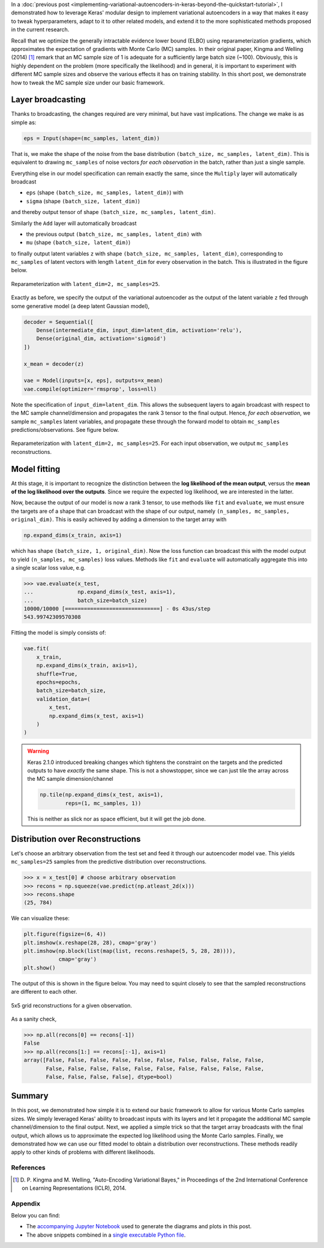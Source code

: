 .. title: Inference in Variational Autoencoders with Different Monte Carlo Sample Sizes
.. slug: inference-in-variational-autoencoders-with-different-monte-carlo-sample-sizes
.. date: 2017-11-20 23:51:24 UTC+11:00
.. tags: bayesian, variational inference, keras, tensorflow, python, variational autoencoder, unsupervised learning, deep learning, representation learning, mathjax
.. category: coding
.. link: 
.. description: 
.. type: text

In a :doc:`previous post 
<implementing-variational-autoencoders-in-keras-beyond-the-quickstart-tutorial>`, 
I demonstrated how to leverage Keras' modular design to implement variational
autoencoders in a way that makes it easy to tweak hyperparameters, adapt to it 
to other related models, and extend it to the more sophisticated methods 
proposed in the current research.

Recall that we optimize the generally intractable evidence lower bound (ELBO) 
using reparameterization gradients, which approximates the expectation of 
gradients with Monte Carlo (MC) samples. In their original paper, Kingma and 
Welling (2014) [#kingma2014]_ remark that an MC sample size of 1 is adequate for 
a sufficiently large batch size (~100). Obviously, this is highly dependent on 
the problem (more specifically the likelihood) and in general, it is important
to experiment with different MC sample sizes and observe the various effects it
has on training stability. In this short post, we demonstrate how to tweak the 
MC sample size under our basic framework.

.. TEASER_END

Layer broadcasting
------------------

Thanks to broadcasting, the changes required are very minimal, but have vast
implications. The change we make is as simple as:

.. code:: python

   eps = Input(shape=(mc_samples, latent_dim))

That is, we make the shape of the noise from the base distribution 
``(batch_size, mc_samples, latent_dim)``. This is equivalent to drawing
``mc_samples`` of noise vectors *for each observation* in the batch, rather 
than just a single sample.

Everything else in our model specification can remain exactly the same, since
the ``Multiply`` layer will automatically broadcast 

* ``eps`` (shape ``(batch_size, mc_samples, latent_dim)``) with 
* ``sigma`` (shape ``(batch_size, latent_dim)``) 

and thereby output tensor of shape ``(batch_size, mc_samples, latent_dim)``. 

Similarly the ``Add`` layer will automatically broadcast 

* the previous output ``(batch_size, mc_samples, latent_dim)`` with
* ``mu`` (shape ``(batch_size, latent_dim)``) 

to finally output latent variables ``z`` with 
shape ``(batch_size, mc_samples, latent_dim)``, 
corresponding to ``mc_samples`` of latent vectors with length ``latent_dim`` 
for every observation in the batch. This is illustrated in the figure below.

.. figure:: ../../images/vae/reparameterization_mc_samples_shapes.svg
   :width: 600px
   :align: center

   Reparameterization with ``latent_dim=2, mc_samples=25``.

Exactly as before, we specify the output of the variational autoencoder as the 
output of the latent variable ``z`` fed through some generative model (a deep 
latent Gaussian model),

.. code:: python

   decoder = Sequential([
       Dense(intermediate_dim, input_dim=latent_dim, activation='relu'),
       Dense(original_dim, activation='sigmoid')
   ]) 

   x_mean = decoder(z) 

   vae = Model(inputs=[x, eps], outputs=x_mean)
   vae.compile(optimizer='rmsprop', loss=nll)

Note the specification of ``input_dim=latent_dim``. This allows the subsequent
layers to again broadcast with respect to the MC sample channel/dimension and 
propagates the rank 3 tensor to the final output. Hence, *for each observation*, 
we sample ``mc_samples`` latent variables, and propagate these through the 
forward model to obtain ``mc_samples`` predictions/observations. See figure below.

.. figure:: ../../images/vae/vae_full_mc_samples_shapes.svg
   :width: 600px
   :align: center

   Reparameterization with ``latent_dim=2, mc_samples=25``. For each input 
   observation, we output ``mc_samples`` reconstructions.

Model fitting
-------------

At this stage, it is important to recognize the distinction between the 
**log likelihood of the mean output**, versus the 
**mean of the log likelihood over the outputs**. 
Since we require the expected log likelihood, we are interested in the latter.

Now, because the output of our model is now a rank 3 tensor, to use methods like 
``fit`` and ``evaluate``, we must ensure the targets are of a shape that can 
broadcast with the shape of our output, namely 
``(n_samples, mc_samples, original_dim)``. 
This is easily achieved by adding a dimension to the target array with

.. code:: python
   
   np.expand_dims(x_train, axis=1)

which has shape ``(batch_size, 1, original_dim)``. Now the loss function can 
broadcast this with the model output to yield ``(n_samples, mc_samples)`` loss
values. Methods like ``fit`` and ``evaluate`` will automatically aggregate this
into a single scalar loss value, e.g.

.. code:: pycon

   >>> vae.evaluate(x_test,
   ...              np.expand_dims(x_test, axis=1),
   ...              batch_size=batch_size)
   10000/10000 [==============================] - 0s 43us/step
   543.99742309570308   

Fitting the model is simply consists of:

.. code:: python

   vae.fit(
       x_train,
       np.expand_dims(x_train, axis=1),
       shuffle=True,
       epochs=epochs,
       batch_size=batch_size,
       validation_data=(
           x_test, 
           np.expand_dims(x_test, axis=1)
       )
   )

.. WARNING:: Keras 2.1.0 introduced breaking changes which tightens the 
   constraint on the targets and the predicted outputs to have *exactly* the
   same shape. This is not a showstopper, since we can just tile the array
   across the MC sample dimension/channel

   .. code:: python

      np.tile(np.expand_dims(x_test, axis=1), 
              reps=(1, mc_samples, 1))

   This is neither as slick nor as space efficient, but it will get the job 
   done.

Distribution over Reconstructions
---------------------------------

Let's choose an arbitrary observation from the test set and feed it through
our autoencoder model ``vae``. This yields ``mc_samples=25`` samples from the
predictive distribution over reconstructions.

.. code:: pycon

   >>> x = x_test[0] # choose arbitrary observation 
   >>> recons = np.squeeze(vae.predict(np.atleast_2d(x)))
   >>> recons.shape
   (25, 784)

We can visualize these:

.. code:: python

   plt.figure(figsize=(6, 4))
   plt.imshow(x.reshape(28, 28), cmap='gray') 
   plt.imshow(np.block(list(map(list, recons.reshape(5, 5, 28, 28)))),
              cmap='gray') 
   plt.show()

The output of this is shown in the figure below. You may need to squint closely
to see that the sampled reconstructions are different to each other.


.. figure:: ../../images/vae/mc_samples_reconstructions.png
   :width: 600px
   :align: center

   5x5 grid reconstructions for a given observation.

As a sanity check,

.. code:: pycon

   >>> np.all(recons[0] == recons[-1])
   False
   >>> np.all(recons[1:] == recons[:-1], axis=1)
   array([False, False, False, False, False, False, False, False, False, False,
          False, False, False, False, False, False, False, False, False, False,
          False, False, False, False], dtype=bool)

Summary
-------

In this post, we demonstrated how simple it is to extend our basic framework 
to allow for various Monte Carlo samples sizes. We simply leveraged Keras' 
ability to broadcast inputs with its layers and let it propagate the additional
MC sample channel/dimension to the final output. Next, we applied a simple trick 
so that the target array broadcasts with the final output, which allows us to 
approximate the expected log likelihood using the Monte Carlo samples. Finally,
we demonstrated how we can use our fitted model to obtain a distribution over 
reconstructions. These methods readily apply to other kinds of problems 
with different likelihoods.

References
==========

.. [#kingma2014] D. P. Kingma and M. Welling, 
   "Auto-Encoding Variational Bayes," 
   in Proceedings of the 2nd International Conference on Learning 
   Representations (ICLR), 2014.

Appendix
========

Below you can find:

* The `accompanying Jupyter Notebook`_ used to generate the diagrams and plots 
  in this post.
* The above snippets combined in a `single executable Python file`_.

.. _accompanying Jupyter Notebook: /listings/vae/variational_autoencoder_mc_samples.ipynb.html
.. _single executable Python file: /listings/vae/variational_autoencoder_mc_samples.py.html
